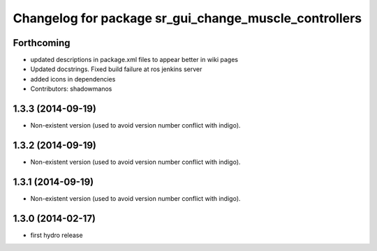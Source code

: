 ^^^^^^^^^^^^^^^^^^^^^^^^^^^^^^^^^^^^^^^^^^^^^^^^^^^^^^
Changelog for package sr_gui_change_muscle_controllers
^^^^^^^^^^^^^^^^^^^^^^^^^^^^^^^^^^^^^^^^^^^^^^^^^^^^^^

Forthcoming
-----------
* updated descriptions in package.xml files to appear better in wiki pages
* Updated docstrings. Fixed build failure at ros jenkins server
* added icons in dependencies
* Contributors: shadowmanos

1.3.3 (2014-09-19)
------------------
* Non-existent version (used to avoid version number conflict with indigo).

1.3.2 (2014-09-19)
------------------
* Non-existent version (used to avoid version number conflict with indigo).

1.3.1 (2014-09-19)
------------------
* Non-existent version (used to avoid version number conflict with indigo).

1.3.0 (2014-02-17)
------------------
* first hydro release
